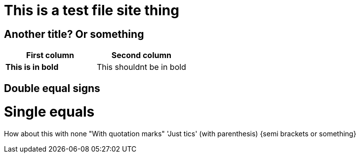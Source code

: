 = This is a test file site thing
:homepage: https://timothymull.github.io

== Another title? Or something

[cols=2, options="header"]
|===
|First column
|Second column

|*This is in bold*
|This shouldnt be in bold
|===

== Double equal signs
= Single equals
How about this with none
"With quotation marks"
'Just tics'
(with parenthesis)
{semi brackets or something}
